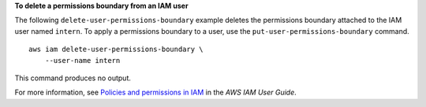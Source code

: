 **To delete a permissions boundary from an IAM user**

The following ``delete-user-permissions-boundary`` example deletes the permissions boundary attached to the IAM user named ``intern``. To apply a permissions boundary to a user, use the ``put-user-permissions-boundary`` command. ::

    aws iam delete-user-permissions-boundary \
        --user-name intern

This command produces no output.

For more information, see `Policies and permissions in IAM <https://docs.aws.amazon.com/IAM/latest/UserGuide/access_policies.html>`__ in the *AWS IAM User Guide*.